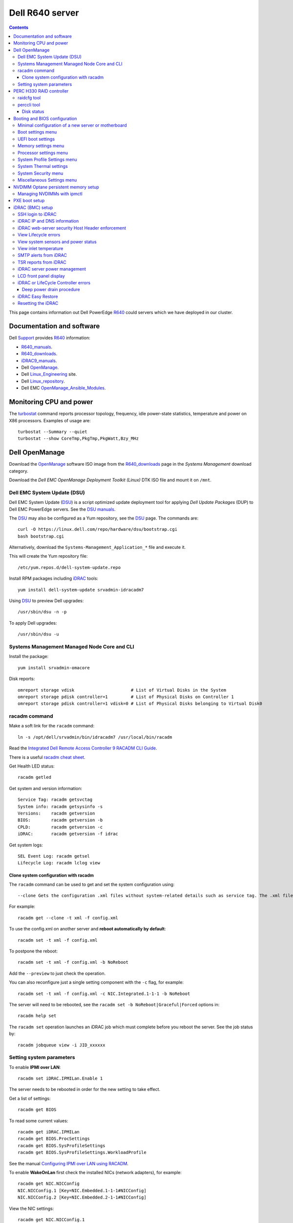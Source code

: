 .. _Dell_R640:

================
Dell R640 server
================

.. Contents::

This page contains information out Dell PowerEdge R640_ could servers which we have deployed in our cluster.

.. _R640: https://www.dell.com/en-us/work/shop/povw/poweredge-r640

Documentation and software
==========================

Dell Support_ provides R640_ information:

* R640_manuals_.
* R640_downloads_.
* iDRAC9_manuals_.
* Dell OpenManage_.
* Dell Linux_Engineering_ site.
* Dell Linux_repository_.
* Dell EMC OpenManage_Ansible_Modules_.

.. _R640_manuals: https://www.dell.com/support/home/us/en/04/product-support/product/poweredge-r640/manuals
.. _R640_downloads: https://www.dell.com/support/home/us/en/04/product-support/product/poweredge-r640/drivers
.. _Support: https://www.dell.com/support/home/us/en/04/product-support/product/poweredge-r640/research
.. _OpenManage: https://www.dell.com/support/article/us/en/04/sln310664/dell-emc-openmanage-systems-management-portfolio-overview?lang=en
.. _Linux_Engineering: https://linux.dell.com/
.. _Linux_repository: https://linux.dell.com/repo/hardware/
.. _iDRAC: https://en.wikipedia.org/wiki/Dell_DRAC
.. _iDRAC9_manuals: https://www.dell.com/support/home/us/en/19/products/software_int/software_ent_systems_mgmt/remote_ent_sys_mgmt/rmte_ent_sys_idrac9
.. _OpenManage_Ansible_Modules: https://github.com/dell/dellemc-openmanage-ansible-modules

Monitoring CPU and power
========================

The turbostat_ command reports  processor  topology,  frequency, idle power-state statistics, temperature and power on X86 processors.
Examples of usage are::

  turbostat --Summary --quiet
  turbostat --show CoreTmp,PkgTmp,PkgWatt,Bzy_MHz

.. _turbostat: https://www.linux.org/docs/man8/turbostat.html

Dell OpenManage
===============

Download the OpenManage_ software ISO image from the R640_downloads_ page in the *Systems Management* download category.

Download the *Dell EMC OpenManage Deployment Toolkit (Linux)* DTK ISO file and mount it on ``/mnt``.

Dell EMC System Update (DSU)
----------------------------

Dell EMC System Update (DSU_) is a script optimized update deployment tool for applying *Dell Update Packages* (DUP) to Dell EMC PowerEdge servers. 
See the `DSU manuals <https://www.dell.com/support/home/us/en/04/product-support/product/system-update-v1.6.0/manuals>`_.

The DSU_ may also be configured as a Yum repository, see the DSU_ page.  
The commands are::

  curl -O https://linux.dell.com/repo/hardware/dsu/bootstrap.cgi
  bash bootstrap.cgi

Alternatively, download the ``Systems-Management_Application_*`` file and execute it.

This will create the Yum repository file::

  /etc/yum.repos.d/dell-system-update.repo

Install RPM packages including iDRAC_ tools::

  yum install dell-system-update srvadmin-idracadm7 

Using DSU_ to preview Dell upgrades::

  /usr/sbin/dsu -n -p

To apply Dell upgrades::

    /usr/sbin/dsu -u

.. _DSU: http://linux.dell.com/repo/hardware/dsu/

Systems Management Managed Node Core and CLI
--------------------------------------------

Install the package::

  yum install srvadmin-omacore

Disk reports::

  omreport storage vdisk                      # List of Virtual Disks in the System
  omreport storage pdisk controller=1         # List of Physical Disks on Controller 1
  omreport storage pdisk controller=1 vdisk=0 # List of Physical Disks belonging to Virtual Disk0

racadm command
--------------

Make a soft link for the ``racadm`` command::

  ln -s /opt/dell/srvadmin/bin/idracadm7 /usr/local/bin/racadm

Read the `Integrated Dell Remote Access Controller 9 RACADM CLI Guide <https://www.dell.com/support/manuals/en-us/oth-t140/idrac9_5.xx_racadm_pub>`_.

There is a useful `racadm cheat sheet <https://www.gooksu.com/2015/04/racadm-quick-dirty-cheatsheet/>`_.

Get Health LED status::

  racadm getled

Get system and version information::

  Service Tag: racadm getsvctag
  System info: racadm getsysinfo -s
  Versions:    racadm getversion
  BIOS:        racadm getversion -b
  CPLD:        racadm getversion -c
  iDRAC:       racadm getversion -f idrac

Get system logs::

  SEL Event Log: racadm getsel
  Lifecycle Log: racadm lclog view

Clone system configuration with racadm
......................................

The ``racadm`` command can be used to get and set the system configuration using::

  --clone Gets the configuration .xml files without system-related details such as service tag. The .xml file received does not have any virtual disk creation option.

For example::

  racadm get --clone -t xml -f config.xml

To use the config.xml on another server and **reboot automatically by default**::

  racadm set -t xml -f config.xml

To postpone the reboot::

  racadm set -t xml -f config.xml -b NoReboot

Add the ``--preview`` to just check the operation.

You can also reconfigure just a single setting component with the ``-c`` flag, for example::

  racadm set -t xml -f config.xml -c NIC.Integrated.1-1-1 -b NoReboot

The server will need to be rebooted, see the ``racadm set -b NoReboot|Graceful|Forced`` options in::

  racadm help set

The ``racadm set`` operation launches an iDRAC job which must complete before you reboot the server.
See the job status by::

  racadm jobqueue view -i JID_xxxxxx

Setting system parameters
-------------------------

To enable **IPMI over LAN**::

  racadm set iDRAC.IPMILan.Enable 1

The server needs to be rebooted in order for the new setting to take effect.

Get a list of settings::

  racadm get BIOS

To read some current values::

  racadm get iDRAC.IPMILan
  racadm get BIOS.ProcSettings
  racadm get BIOS.SysProfileSettings
  racadm get BIOS.SysProfileSettings.WorkloadProfile

See the manual `Configuring IPMI over LAN using RACADM <https://www.dell.com/support/manuals/da-dk/oth-r750/idrac9_4.00.00.00_ug_new/configuring-ipmi-over-lan-using-racadm?guid=guid-e84fe7b0-1d24-470d-a09a-2e2d009bc0bb&lang=en-us>`_.

To enable **WakeOnLan** first check the installed NICs (network adapters), for example::

  racadm get NIC.NICConfig
  NIC.NICConfig.1 [Key=NIC.Embedded.1-1-1#NICConfig]
  NIC.NICConfig.2 [Key=NIC.Embedded.2-1-1#NICConfig]

View the NIC settings::

  racadm get NIC.NICConfig.1

Set the WakeOnLan::

  racadm set NIC.NICConfig.1.WakeOnLan Enabled

Then you must create a job for this NIC::

  racadm jobqueue create NIC.Embedded.1-1-1

A new setting will only take effect after a system reboot.


PERC H330 RAID controller
=========================

The R640_ comes with a PERC H330_ RAID controller.

By default the installed disks are unallocated, and you have to configure their usage.

Press **F2** during start-up to enter the setup menus.
Go to the *Device Settings* menu.

Configure the H330_ via the menu item *Device Settings* and select the RAID controller item:

* In the RAID controller *Main Menu* select the *Configuration Management* item.

* Change the disk setup into **Convert to Non-RAID**.

* In the *Controller Management* menu item *Select Boot Device* define the non-RAID disk as the boot device.

Press *Finish* to save all settings.

.. _H330: https://www.dell.com/en-us/shop/dell-perc-h330-raid-controller/apd/405-aadw/storage-drives-media

raidcfg tool
------------

The OpenManage_ tool raidcfg_ can be installed from the above mentioned *Dell EMC OpenManage Deployment Toolkit (Linux)* folder ``/mnt/RPMs/rhel7/x86_64/``::

  yum install raidcfg*rpm

See `raidcfg quick reference <https://www.dell.com/support/manuals/us/en/04/poweredge-r640/dtk_cli-v6/quick-reference-to-raidcfg-commands?guid=guid-9b466297-bc89-49f5-99a9-ab29ea937d41&lang=en-us>`_.

To list installed RAID controllers::

  /opt/dell/toolkit/bin/raidcfg controller

.. _raidcfg: https://www.dell.com/support/manuals/us/en/04/poweredge-r640/dtk_cli-v6/raidcfg?guid=guid-94012b57-ca54-44c3-9319-e472d0598ff4&lang=en-us

perccli tool
------------

The perccli_ tool for Linux is downloaded from the PowerEdge server's *SAS RAID* downloads

Install the RPM (the version may differ)::

  tar xzf perccli_linux_NF8G9_A07_7.529.00.tar.gz
  cd perccli_7.5-007.0529_linux/
  yum install perccli-007.0529.0000.0000-1.noarch.rpm 
  ln -s /opt/MegaRAID/perccli/perccli64 /usr/local/bin/perccli

See the *Reference Guide* at https://topics-cdn.dell.com/pdf/dell-sas-hba-12gbps_reference-guide_en-us.pdf

Example command::

  perccli show

Disk status
...........

This command shows all disks for controller 1::

  perccli /c1/eall/sall show 

This command shows the RAID rebuild status for controller 1::

  perccli /c1/eall/sall show rebuild


.. _perccli: https://www.dell.com/support/home/us/en/04/drivers/driversdetails?driverid=f48c2

Booting and BIOS configuration
==============================

Press **F2** during start-up to enter the BIOS and firmware setup menus.
Go to the *BIOS Settings* menu.

Minimal configuration of a new server or motherboard
----------------------------------------------------

At our site the following minimal settings are required for a new server or a new motherboard.  
Remaining settings will be configured by racadm_.

The Dell iDRAC9_ (BMC) setup is accessed via the *System Setup* menu item *iDRAC Settings*:

* In the *System Summary* page read the NIC **iDRAC MAC Address** from this page for configuring the DHCP server.

* In the *Network* page set the **Enable IPMI over LAN** to **Enabled**.

Go to the *System Setup* menu item *Device Settings* and select the *Integrated NIC* items:

* In the NIC *Main Configuration Page* select *NIC Configuration*.  We use **NIC port 3** (1 Gbit) as the system's NIC.

* Read the NIC **Ethernet MAC Address** from this page for configuring the DHCP server.

* Select the **Legacy Boot Protocol** item **PXE**.

*Boot Sequence* menu:

  * Click the **Boot Sequence** item to move PXE boot up above the hard disk boot.

Boot settings menu
------------------

* **Boot Mode** = **BIOS**.

* In the *Boot Sequence* menu:

  * Click the **Boot Sequence** item to move PXE boot up above the hard disk boot (if desired).

  * Verify that the correct devices are selected in *Boot Option Enable/Disable*.

UEFI boot settings
------------------

If UEFI boot mode is selected, the following must be enabled before installing the OS for the first time:

* In the **Boot Setting** menu:

  * **Hard-disk Drive Placeholder = Enabled**

Memory settings menu
--------------------

* **Memory Operating Mode** = **Optimizer Mode**.
* **Node interleaving** = **Disabled**.
* **Opportunistic Self-Refresh** = **Disabled**.
* **ADDDC setting** = **Disabled**.

*Adaptive Double DRAM Device Correction* (ADDDC) that is available when a system is configured with memory that has x4 DRAM organization (32GB, 64GB DIMMs). 
ADDDC is not available when a system has x8 based DIMMs (8GB, 16GB) and is immaterial in those configurations. 
For HPC workloads, it is recommended that ADDDC be set to disabled when available as a tunable option.
See 
`BIOS characterization for HPC with Intel Cascade Lake processors <https://www.dell.com/support/kbdoc/da-dk/000176921/bios-characterization-for-hpc-with-intel-cascade-lake-processors>`_.

Processor settings menu
-----------------------

* Disable Hyperthreading by **Logical Processor** = **Disabled**.

* **Virtualization Technology** = **Disabled**.

* **Dell Controlled Turbo** = **Disabled**.

* **Sub NUMA Cluster** = **Enabled**.

The *Sub NUMA Cluster* (SNC_, replaces the older Cluster-on-Die (COD) implementation) has been shown to improve performance, see
`BIOS characterization for HPC with Intel Cascade Lake processors <https://www.dell.com/support/kbdoc/da-dk/000176921/bios-characterization-for-hpc-with-intel-cascade-lake-processors>`_.
This will cause each processor socket to have **two NUMA domains** for the two memory controllers, so a dual-socket server will have 4 NUMA domains.

Display the NUMA domains by::

  $  numactl --hardware
  available: 4 nodes (0-3)
  ...

.. _SNC: https://software.intel.com/content/www/us/en/develop/articles/intel-xeon-processor-scalable-family-technical-overview.html

System Profile Settings menu
----------------------------

* **System Profile** = **Performance**.

System Thermal settings
-----------------------

System Thermal Profile settings can be changed based on the need to maximize performance or power efficiency.
This can make **CPU thermal throttling** less likely.

Read the document `Custom Cooling Fan Options for Dell EMC PowerEdge Servers <https://downloads.dell.com/manuals/common/customcooling_poweredge_idrac9.pdf>`_.

In the BIOS setup screen, select **iDRAC->Thermal** and configure **Thermal profile = Maximum performance**.

Read the current settings::

  racadm get System.ThermalSettings

For HPC applications set the fans to high performance::

  racadm set System.ThermalSettings.ThermalProfile "Maximum Performance"
  racadm set System.ThermalSettings.MinimumFanSpeed 25

A ``MinimumFanSpeed`` value of **255** indicates the **Default** setting.
Values between 21 (the default) and 100 may be used, but high values consume lots of power and generate noise.
For HPC systems a ``MinimumFanSpeed`` of 40 to 50 may perhaps be useful.

System Security menu
--------------------

* **AC Power Recovery** = **Last** state.

Miscellaneous Settings menu
---------------------------

* **Keyboard NumLock** = **Off**.

NVDIMM Optane persistent memory setup
=========================================

Documentation of NVDIMM_:

* NVDIMM_Wiki_ at kernel.org.
* `Using NVDIMM persistent memory storage <https://access.redhat.com/documentation/en-us/red_hat_enterprise_linux/8/html/managing_storage_devices/using-nvdimm-persistent-memory-storage_managing-storage-devices>`_ (RHEL8).
* `Persistent Memory: NVDIMMs <https://access.redhat.com/documentation/en-us/red_hat_enterprise_linux/7/html/storage_administration_guide/ch-persistent-memory-nvdimms>`_ (RHEL7)

To configure NVDIMM_ 3D_XPoint_ known as *Intel Optane* persistent memory DIMM modules go to the *System BIOS Settings* boot menus.
Select the *Memory Settings* and then *Persistent Memory* and *Intel Persistent Memory*.
Select the *DIMM Configuration* menu and view NVDIMM_ modules.

Configuration of persistent memory is described in the manual *Dell EMC PMem 200 Series User's Guide* 
in the `server documentation <https://www.dell.com/support/home/en-uk/product-support/product/poweredge-r750/docs>`_.
Install this package::

  dnf install ndctl

and list all physical devices::

  ndctl list -DHi

To create a namespace on one of the persistent memory modules::

  ndctl create-namespace

See the manual for ``ndctl-create-namespace``.
List namespaces::

  ndctl list -N

To correlate a namespace to a PMem device, use the following command::

  lsblk

.. _NVDIMM: https://en.wikipedia.org/wiki/NVDIMM
.. _NVDIMM_Wiki: https://nvdimm.wiki.kernel.org/
.. _3D_XPoint: https://en.wikipedia.org/wiki/3D_XPoint

Managing NVDIMMs with ipmctl
---------------------------------

The ipmctl_ is a utility for configuring and managing Intel® Optane™ Persistent Memory modules (PMem).
On EL8 systems install this package from EPEL_::

  dnf install ipmctl

For example, display the NVDIMM_ in the system::

  $ ipmctl show -dimm
   DimmID | Capacity    | LockState        | HealthState | FWVersion    
  ======================================================================
   0x0001 | 126.742 GiB | Disabled, Frozen | Healthy     | 02.02.00.1553
   0x1001 | 126.742 GiB | Disabled, Frozen | Healthy     | 02.02.00.1553

.. _ipmctl: https://github.com/intel/ipmctl

PXE boot setup
==============

Go to the *System Setup* menu item *Device Settings* and select the *Integrated NIC* items:

* In the NIC *Main Configuration Page* select *NIC Configuration*.  We use **NIC port 3** (1 Gbit) as the system's NIC.

* Read the NIC **Ethernet MAC Address** from this page for configuring the DHCP server.

* Select the **Legacy Boot Protocol** item **PXE**.

* Set **Wake On LAN** to **Enabled**.

* Set the **Boot Retry Count = 3** if desired.

* Disable PXE boot for all unused NICs (port 1).

Press *Finish* to save all settings.

iDRAC (BMC) setup
=================

The Dell iDRAC9_ (BMC) setup is accessed via the *System Setup* menu item *iDRAC Settings*:

* In the *System Summary* page read the NIC **iDRAC MAC Address** from this page for configuring the DHCP server.

* In the *Network* page set the **Enable IPMI over LAN** to **Enabled**.

* In the *User Configuration* page set the *User 2* (**root**) Administrator user name and change the **password**.
  The Dell iDRAC_ **default password** for *root* is **calvin** and you will be asked to change this at the first login.

  **IMPORTANT:** The iDRAC9_ keyboard layout is **US English**!  Do not use characters that differ from the US layout!

* Optional: In the *Thermal* page set Thermal: **Maximum Performance**.

Press *Finish* to save all settings.

.. _iDRAC9: https://www.dell.com/support/article/us/en/04/sln311300/idrac9-home?lang=en

SSH login to iDRAC
------------------

CLI login to the iDRAC uses SSH as the **root** user.

If you wish, you may add your management server's **SSH public key** to the iDRAC root user account::

  racadm sshpkauth -i 2 -k 1 -t "CONTENTS OF SSH PUBLIC KEY"

For further SSH key options::

  racadm help sshpkauth

iDRAC IP and DNS information
----------------------------

Read the IP v4/v6 information::

  racadm get iDRAC.IPv4
  racadm get iDRAC.IPv6

If DHCP is enabled on iDRAC and you want to use the DNS server IP provided by the DHCP server::

  racadm set iDRAC.IPv4.DNSFromDHCP 1
  racadm set iDRAC.NIC.DNSDomainFromDHCP 1
  racadm set iDRAC.NIC.DNSDomainNameFromDHCP 1


The iDRAC DNS Name **cannot be obtained from DHCP!**
Therefore you must always set the DNS name manually::

    racadm set iDRAC.NIC.DNSRacName iDRACNAME

Manual DNS settings:

* Set iDRAC domain name::

    racadm set iDRAC.NIC.DNSDomainName DOMAIN.NAME

* Set iDRAC DNS Server::

    racadm config -g cfgLanNetworking -o cfgDNSServer1 x.x.x.x
    racadm config -g cfgLanNetworking -o cfgDNSServer2 y.y.y.y

iDRAC web-server security Host Header enforcement
-------------------------------------------------

Starting with **iDRAC firmware 5.10**, by default, iDRAC9 will check the HTTP / HTTPS Host Header and compare to the *DNSRacName* and *DNSDomainName* iDRAC parameters.
When the values do not match, the iDRAC will refuse the HTTP / HTTPS connection. 
This is a security issue recorded in `CVE-2021-21510 <https://nvd.nist.gov/vuln/detail/CVE-2021-21510>`_ with the description::

  Dell iDRAC8 versions prior to 2.75.100.75 contain a host header injection vulnerability. A remote unauthenticated attacker may potentially exploit this vulnerability by injecting arbitrary ‘Host’ header values to poison a web-cache or trigger redirections

This means that you **cannot** use the iDRAC's DNS name to access its web-server!
However, you can still connect to the IP-address in stead of the DNS name.

Please read the Dell *Knowledge Base article 000193619* 
`HTTP/HTTPS FQDN Connection Failures On iDRAC9 firmware version 5.10.00.00 <https://www.dell.com/support/kbdoc/en-us/000193619/http-https-fqdn-connection-failures-on-idrac9-firmware-version-5-10-00-00?lwp=rt>`_.

In iDRAC9 5.10.00.00, this *Host Header* enforcement can be disabled with the following RACADM command::

  racadm set idrac.webserver.HostHeaderCheck 0

The iDRAC must be rebooted in order to activate the new settings, for example, from the Linux CLI::

  ipmitool bmc reset cold

The **HostHeaderCheck** variable does not exist in firmware 5.00 and earlier!

See the web-server settings with::

  racadm get idrac.webserver

View Lifecycle errors
---------------------

The Lifecycle log can be read by::

  racadm lclog view 

To select specific events, see help details using::

  racadm help lclog view

For example, select events of type Warning since a specific timestamp and show the last 5 events::

  racadm lclog view -r "2021-09-01 00:00:00" -s Warning -n 5 

View system sensors and power status
------------------------------------

Display system sensors including power, temperature and health::

  racadm getsensorinfo


View inlet temperature
----------------------

View the server's Inlet temperature history::

  racadm inlettemphistory get


SMTP alerts from iDRAC
----------------------

First you must configure the DNS name of the iDRAC, see https://www.dell.com/support/article/us/en/04/sln309388/dell-idrac-how-to-configure-the-email-notifications-for-system-alerts-on-idrac-7-8-and-9?lang=en

In the iDRAC web GUI go to *iDRAC Settings->Connectivity->Common Settings* and configure the DNS domain name and hostname.

Then configure alerts in *Configuration->System Settings->Alert Configuration->Alerts*.
Then go to the *SMTP (Email) Configuration* sub-menu and set up SMTP alerts.

TSR reports from iDRAC
----------------------

TSR system reports for *Dell Support* cases are normally generated using the iDRAC web interface.

It is also possible to generate TSR reports using the racadm_ techsupreport_ subcommand::

  racadm techsupreport collect

Check the progress of the report generation with::

  racadm jobqueue view

After some minutes export the completed  TSR report to a local ZIP file::

  racadm techsupreport export -f <filename>.zip

.. _racadm: https://www.dell.com/support/manuals/us/en/04/idrac9-lifecycle-controller-v3.0-series/idrac_3.00.00.00_racadm/introduction
.. _techsupreport: https://www.dell.com/support/manuals/us/en/04/idrac9-lifecycle-controller-v3.0-series/idrac_3.00.00.00_racadm/techsupreport?guid=guid-168e5beb-9a71-4d37-af2a-04b73ec11a99&lang=en-us


iDRAC server power management
-----------------------------

The server power can be managed from the iDRAC web interface under the *Dashbord* pull-down menu *Graceful shutdown*.

The iDRAC9_ CLI can also be used to manage server power.
Use SSH to login to the CLI, and the *Help* menu states this::

  /admin1-> racadm help serveraction
  serveraction -- perform system power management operations
  Usage:
  racadm serveraction <action>
  <action>:  server power management operation to perform.  Must be one of:
             graceshutdown   : perform a graceful shutdown of server
             powerdown       : power server off
             powerup         : power server on
             powercycle      : perform server power cycle
             hardreset       : force hard server power reset
             powerstatus     : display current power status of server
             nmi             : Genarate Non-Masking Interrupt to halt system operation 

To hard power cycle the server::

  racadm serveraction hardreset 

LCD front panel display
-----------------------

In the web interface, go to *Configurations > System Settings > Hardware Settings > Front Panel configuration*.

In the CLI::

  racadm help System.LCD.Configuration

For example, set Front LCD to the OS hostname::

  racadm set System.LCD.Configuration 16


iDRAC or LifeCycle Controller errors
------------------------------------

If the iDRAC controller seems frozen, or if the LifeCycle Controller (LCC) has errors, one should try to perform a *deep power drain*.

We have seen the R640 LCC going into a **Recovery Mode** preventing the setting of BIOS parameters using racadm_, and an error message on the console::

  Couldn't locate device handle for MAS001.. System rebooting 

This error was resolved by a deep power drain of the server.

Deep power drain procedure
..........................

* Pull both power cables from the server
* Hold down the power button for 30 seconds
* Plug the power cables back in 
* Wait for 30-60 seconds before powering the server on. This will drain the residing power from the capacitors and waiting 30-60 seconds before powering on will allow the iDRAC to complete post.
* Connect via the idrac and follow the boot process via the virtual or physical console. 

iDRAC Easy Restore
------------------

See the iDRAC9_ User's Guide:

After you replace the motherboard on your server, Easy Restore allows you to automatically restore the following data:

• System Service Tag
• Asset Tag
• Licenses data
• UEFI Diagnostics application
• System configuration settings—BIOS, iDRAC, and NIC

Easy Restore uses the Easy Restore flash memory to back up the data. When you replace the motherboard and power on the system, the
BIOS queries the iDRAC and prompts you to restore the backed-up data. The first BIOS screen prompts you to restore the Service Tag,
licenses, and UEFI diagnostic application. The second BIOS screen prompts you to restore system configuration settings. If you choose not
to restore data on the first BIOS screen and if you do not set the Service Tag by another method, the first BIOS screen is displayed again.
The second BIOS screen is displayed only once.

Resetting the iDRAC
-------------------

The Integrated Dell Remote Access Controller (iDRAC) is responsible for system profile settings and out-of-band management. 
Sometimes, iDRAC may become unresponsive due to various reasons. 
Symptoms of unresponsive iDRAC include the following:

* Racadm command returns "ERROR: Unable to perform requested operation"
* No ssh/telnet access to the iDRAC (the attempted connection times out)
* No iDRAC browser access
* Pinging the iDRAC IP Address fails

The iDRAC can be reset using the System Identification button:

* https://www.dell.com/support/kbdoc/da-dk/000126703/how-to-reset-the-internal-dell-remote-access-controller-idrac-on-a-poweredge-server?lang=en
